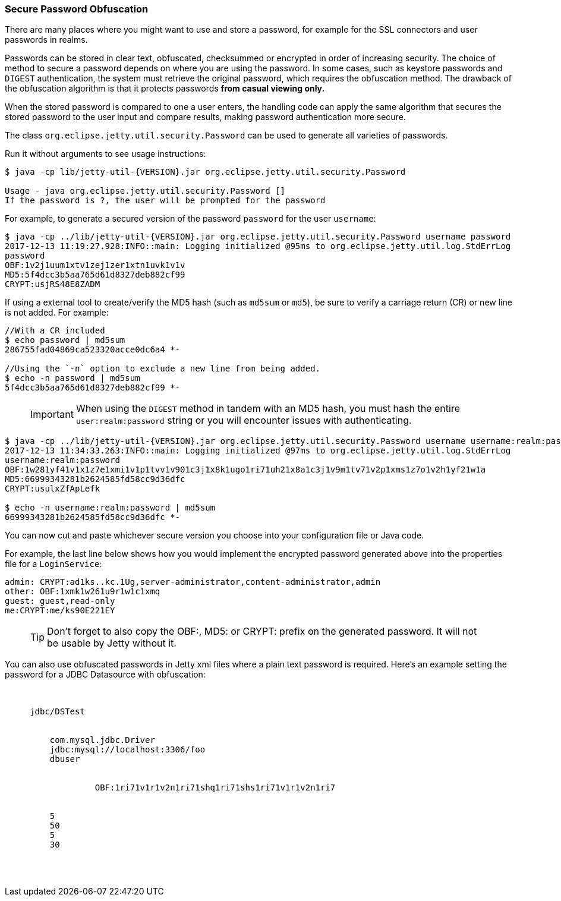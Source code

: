 //
// ========================================================================
// Copyright (c) 1995-2020 Mort Bay Consulting Pty Ltd and others.
//
// This program and the accompanying materials are made available under
// the terms of the Eclipse Public License 2.0 which is available at
// https://www.eclipse.org/legal/epl-2.0
//
// This Source Code may also be made available under the following
// Secondary Licenses when the conditions for such availability set
// forth in the Eclipse Public License, v. 2.0 are satisfied:
// the Apache License v2.0 which is available at
// https://www.apache.org/licenses/LICENSE-2.0
//
// SPDX-License-Identifier: EPL-2.0 OR Apache-2.0
// ========================================================================
//

[[configuring-security-secure-passwords]]
=== Secure Password Obfuscation

There are many places where you might want to use and store a password, for example for the SSL connectors and user passwords in realms.

Passwords can be stored in clear text, obfuscated, checksummed or encrypted in order of increasing security.
The choice of method to secure a password depends on where you are using the password.
In some cases, such as keystore passwords and `DIGEST` authentication, the system must retrieve the original password, which requires the obfuscation method.
The drawback of the obfuscation algorithm is that it protects passwords *from casual viewing only.*

When the stored password is compared to one a user enters, the handling code can apply the same algorithm that secures the stored password to the user input and compare results, making password authentication more secure.

The class `org.eclipse.jetty.util.security.Password` can be used to generate all varieties of passwords.

Run it without arguments to see usage instructions:

[source, screen, subs="{sub-order}"]
....
$ java -cp lib/jetty-util-{VERSION}.jar org.eclipse.jetty.util.security.Password

Usage - java org.eclipse.jetty.util.security.Password [<user>] <password>
If the password is ?, the user will be prompted for the password
....

For example, to generate a secured version of the password `password` for the user `username`:

[source, screen, subs="{sub-order}"]
....
$ java -cp ../lib/jetty-util-{VERSION}.jar org.eclipse.jetty.util.security.Password username password
2017-12-13 11:19:27.928:INFO::main: Logging initialized @95ms to org.eclipse.jetty.util.log.StdErrLog
password
OBF:1v2j1uum1xtv1zej1zer1xtn1uvk1v1v
MD5:5f4dcc3b5aa765d61d8327deb882cf99
CRYPT:usjRS48E8ZADM
....

If using a external tool to create/verify the MD5 hash (such as `md5sum` or `md5`), be sure to verify a carriage return (CR) or new line is not added.
For example:

[source, screen, subs="{sub-order}"]
....
//With a CR included
$ echo password | md5sum
286755fad04869ca523320acce0dc6a4 *-

//Using the `-n` option to exclude a new line from being added.
$ echo -n password | md5sum
5f4dcc3b5aa765d61d8327deb882cf99 *-
....

____
[IMPORTANT]
When using the `DIGEST` method in tandem with an MD5 hash, you must hash the entire `user:realm:password` string or you will encounter issues with authenticating.
____

[source, screen, subs="{sub-order}"]
....
$ java -cp ../lib/jetty-util-{VERSION}.jar org.eclipse.jetty.util.security.Password username username:realm:password
2017-12-13 11:34:33.263:INFO::main: Logging initialized @97ms to org.eclipse.jetty.util.log.StdErrLog
username:realm:password
OBF:1w281yf41v1x1z7e1xmi1v1p1tvv1v901c3j1x8k1ugo1ri71uh21x8a1c3j1v9m1tv71v2p1xms1z7o1v2h1yf21w1a
MD5:66999343281b2624585fd58cc9d36dfc
CRYPT:usulxZfApLefk

$ echo -n username:realm:password | md5sum
66999343281b2624585fd58cc9d36dfc *-
....

You can now cut and paste whichever secure version you choose into your configuration file or Java code.

For example, the last line below shows how you would implement the encrypted password generated above into the properties file for a `LoginService`:

[source,bash]
----

admin: CRYPT:ad1ks..kc.1Ug,server-administrator,content-administrator,admin
other: OBF:1xmk1w261u9r1w1c1xmq
guest: guest,read-only
me:CRYPT:me/ks90E221EY

----

____
[TIP]
Don't forget to also copy the OBF:, MD5: or CRYPT: prefix on the generated password. It will not be usable by Jetty without it.
____

You can also use obfuscated passwords in Jetty xml files where a plain text password is required.
Here's an example setting the password for a JDBC Datasource with obfuscation:

[source, xml, subs="{sub-order}"]
----

  <New id="DSTest" class="org.eclipse.jetty.plus.jndi.Resource">
     <Arg></Arg>
     <Arg>jdbc/DSTest</Arg>
     <Arg>
       <New class="com.jolbox.bonecp.BoneCPDataSource">
         <Set name="driverClass">com.mysql.jdbc.Driver</Set>
         <Set name="jdbcUrl">jdbc:mysql://localhost:3306/foo</Set>
         <Set name="username">dbuser</Set>
         <Set name="password">
            <Call class="org.eclipse.jetty.util.security.Password" name="deobfuscate">
                  <Arg>OBF:1ri71v1r1v2n1ri71shq1ri71shs1ri71v1r1v2n1ri7</Arg>
            </Call>
         </Set>
         <Set name="minConnectionsPerPartition">5</Set>
         <Set name="maxConnectionsPerPartition">50</Set>
         <Set name="acquireIncrement">5</Set>
         <Set name="idleConnectionTestPeriod">30</Set>
      </New>
    </Arg>
  </New>

----
